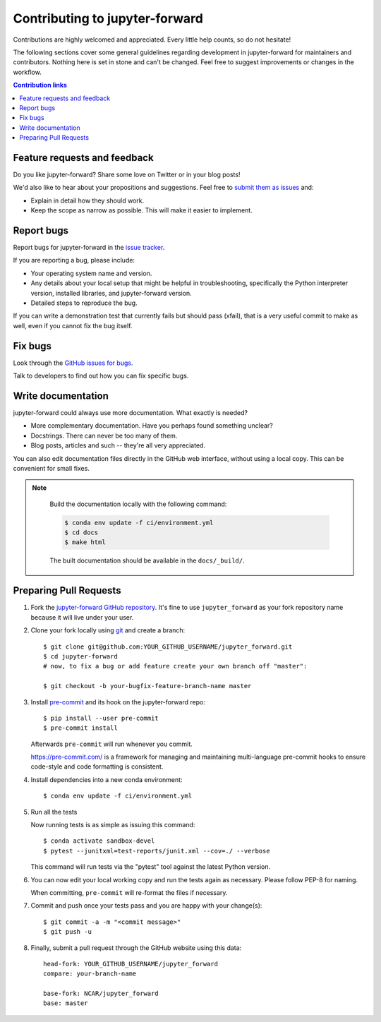 =============================================
Contributing to jupyter-forward
=============================================

Contributions are highly welcomed and appreciated.  Every little help counts,
so do not hesitate!

The following sections cover some general guidelines
regarding development in jupyter-forward for maintainers and contributors.
Nothing here is set in stone and can't be changed.
Feel free to suggest improvements or changes in the workflow.



.. contents:: Contribution links
   :depth: 2



.. _submitfeedback:

Feature requests and feedback
-----------------------------

Do you like jupyter-forward?  Share some love on Twitter or in your blog posts!

We'd also like to hear about your propositions and suggestions.  Feel free to
`submit them as issues <https://github.com/NCAR/jupyter_forward>`_ and:

* Explain in detail how they should work.
* Keep the scope as narrow as possible.  This will make it easier to implement.


.. _reportbugs:

Report bugs
-----------

Report bugs for jupyter-forward in the `issue tracker <https://github.com/NCAR/jupyter_forward>`_.

If you are reporting a bug, please include:

* Your operating system name and version.
* Any details about your local setup that might be helpful in troubleshooting,
  specifically the Python interpreter version, installed libraries, and jupyter-forward
  version.
* Detailed steps to reproduce the bug.

If you can write a demonstration test that currently fails but should pass
(xfail), that is a very useful commit to make as well, even if you cannot
fix the bug itself.


.. _fixbugs:

Fix bugs
--------

Look through the `GitHub issues for bugs <https://github.com/NCAR/jupyter_forward/labels/type:%20bug>`_.

Talk to developers to find out how you can fix specific bugs.


Write documentation
-------------------

jupyter-forward could always use more documentation.  What exactly is needed?

* More complementary documentation.  Have you perhaps found something unclear?
* Docstrings.  There can never be too many of them.
* Blog posts, articles and such -- they're all very appreciated.

You can also edit documentation files directly in the GitHub web interface,
without using a local copy.  This can be convenient for small fixes.

.. note::
    Build the documentation locally with the following command:

    .. code:: bash

        $ conda env update -f ci/environment.yml
        $ cd docs
        $ make html

    The built documentation should be available in the ``docs/_build/``.


 .. _`pull requests`:
.. _pull-requests:

Preparing Pull Requests
-----------------------


#. Fork the
   `jupyter-forward GitHub repository <https://github.com/NCAR/jupyter_forward>`__.  It's
   fine to use ``jupyter_forward`` as your fork repository name because it will live
   under your user.

#. Clone your fork locally using `git <https://git-scm.com/>`_ and create a branch::

    $ git clone git@github.com:YOUR_GITHUB_USERNAME/jupyter_forward.git
    $ cd jupyter-forward
    # now, to fix a bug or add feature create your own branch off "master":

    $ git checkout -b your-bugfix-feature-branch-name master



#. Install `pre-commit <https://pre-commit.com>`_ and its hook on the jupyter-forward repo::

     $ pip install --user pre-commit
     $ pre-commit install

   Afterwards ``pre-commit`` will run whenever you commit.

   https://pre-commit.com/ is a framework for managing and maintaining multi-language pre-commit hooks
   to ensure code-style and code formatting is consistent.

#. Install dependencies into a new conda environment::

    $ conda env update -f ci/environment.yml


#. Run all the tests

   Now running tests is as simple as issuing this command::

    $ conda activate sandbox-devel
    $ pytest --junitxml=test-reports/junit.xml --cov=./ --verbose


   This command will run tests via the "pytest" tool against the latest Python version.

#. You can now edit your local working copy and run the tests again as necessary. Please follow PEP-8 for naming.

   When committing, ``pre-commit`` will re-format the files if necessary.

#. Commit and push once your tests pass and you are happy with your change(s)::

    $ git commit -a -m "<commit message>"
    $ git push -u


#. Finally, submit a pull request through the GitHub website using this data::

    head-fork: YOUR_GITHUB_USERNAME/jupyter_forward
    compare: your-branch-name

    base-fork: NCAR/jupyter_forward
    base: master
